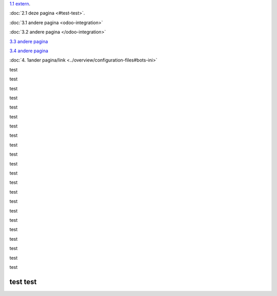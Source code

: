 `1.1 extern <http://www.python.org>`_.

:doc:`2.1 deze pagina <#test-test>`.

:doc:`3.1 andere pagina <odoo-integration>`

:doc:`3.2 andere pagina </odoo-integration>`
 
`3.3 andere pagina <odoo-integration>`_
 
`3.4 andere pagina </odoo-integration>`_ 

:doc:`4. 1ander pagina/link <../overview/configuration-files#bots-ini>` 


test

test

test

test

test

test

test

test

test

test

test

test

test

test

test

test

test

test

test

test

test

test

test test
---------
